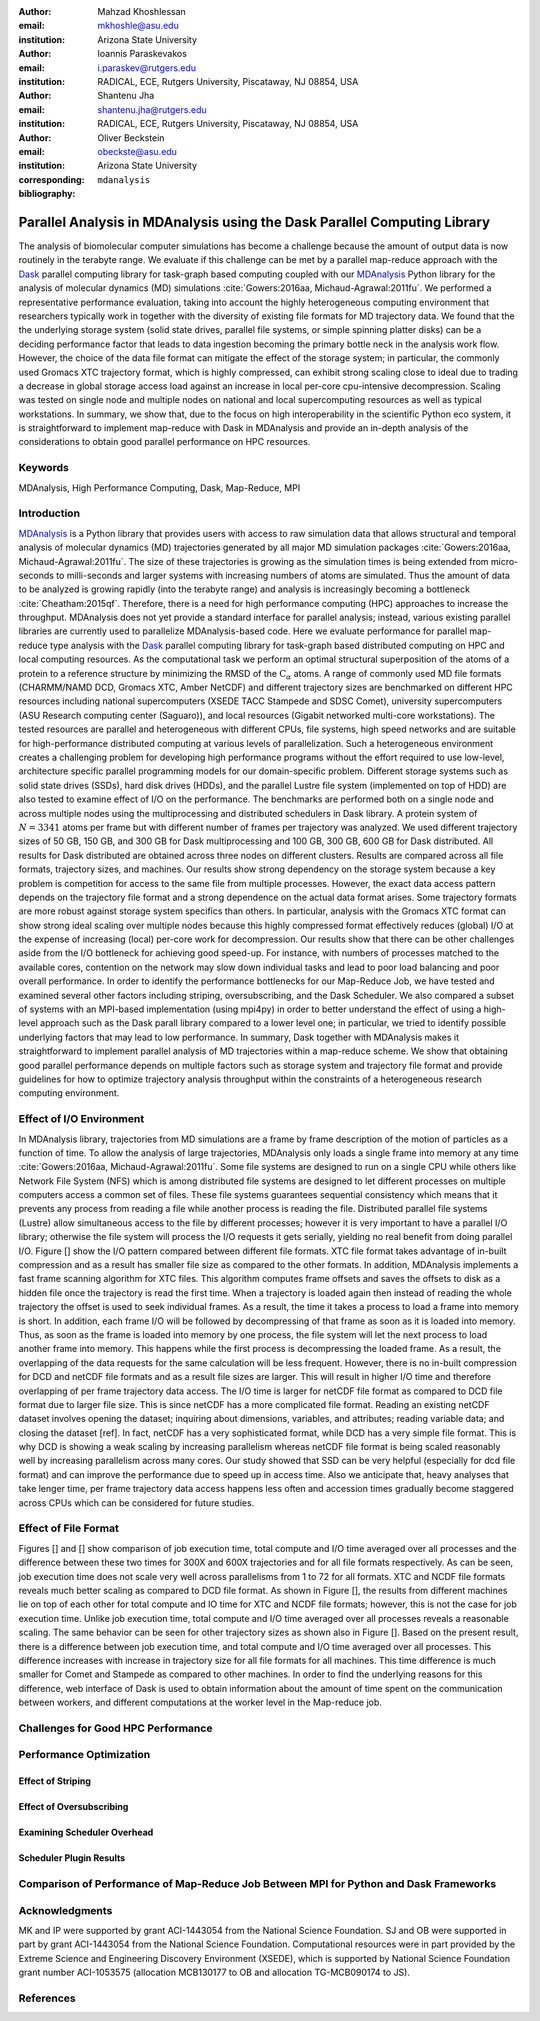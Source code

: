 .. -*- mode: rst; mode: visual-line; fill-column: 9999; coding: utf-8 -*-

:author: Mahzad Khoshlessan
:email: mkhoshle@asu.edu
:institution: Arizona State University

:author: Ioannis Paraskevakos
:email: i.paraskev@rutgers.edu
:institution: RADICAL, ECE, Rutgers University, Piscataway, NJ 08854, USA

:author: Shantenu Jha
:email: shantenu.jha@rutgers.edu
:institution: RADICAL, ECE, Rutgers University, Piscataway, NJ 08854, USA

:author: Oliver Beckstein
:email: obeckste@asu.edu 
:institution: Arizona State University 
:corresponding:

:bibliography: ``mdanalysis``


.. STYLE GUIDE
.. ===========
.. .
.. Writing
..  - use present tense
.. .
.. Formatting
..  - restructured text
..  - hard line breaks after complete sentences (after period)
..  - paragraphs: empty line (two hard line breaks)
.. .
.. Workflow
..  - use PRs (keep them small and manageable)

.. definitions (like \newcommand)

.. |Calpha| replace:: :math:`\mathrm{C}_\alpha`

-------------------------------------------------------------------------
Parallel Analysis in MDAnalysis using the Dask Parallel Computing Library
-------------------------------------------------------------------------

.. class:: abstract

The analysis of biomolecular computer simulations has become a challenge because the amount of output data is now routinely in the terabyte range.
We evaluate if this challenge can be met by a parallel map-reduce approach with the Dask_ parallel computing library for task-graph based computing coupled with our MDAnalysis_ Python library for the analysis of molecular dynamics (MD) simulations :cite:`Gowers:2016aa, Michaud-Agrawal:2011fu`.
We performed a representative performance evaluation, taking into account the highly heterogeneous computing environment that researchers typically work in together with the diversity of existing file formats for MD trajectory data.
We found that the the underlying storage system (solid state drives, parallel file systems, or simple spinning platter disks) can be a deciding performance factor that leads to data ingestion becoming the primary bottle neck in the analysis work flow.
However, the choice of the data file format can mitigate the effect of the storage system; in particular, the commonly used Gromacs XTC trajectory format, which is highly compressed, can exhibit strong scaling close to ideal due to trading a decrease in global storage access load against an increase in local per-core cpu-intensive decompression.
Scaling was tested on single node and multiple nodes on national and local supercomputing resources as well as typical workstations.
In summary, we show that, due to the focus on high interoperability in the scientific Python eco system, it is straightforward to implement map-reduce with Dask in MDAnalysis and provide an in-depth analysis of the considerations to obtain good parallel performance on HPC resources.

Keywords
========
MDAnalysis, High Performance Computing, Dask, Map-Reduce, MPI


Introduction
============

MDAnalysis_ is a Python library that provides users with access to raw simulation data that allows structural and temporal analysis of molecular dynamics (MD) trajectories generated by all major MD simulation packages :cite:`Gowers:2016aa, Michaud-Agrawal:2011fu`.
The size of these trajectories is growing as the simulation times is being extended from micro-seconds to milli-seconds and larger systems with increasing numbers of atoms are simulated.
Thus the amount of data to be analyzed is growing rapidly (into the terabyte range) and analysis is increasingly becoming a bottleneck :cite:`Cheatham:2015qf`.
Therefore, there is a need for high performance computing (HPC) approaches to increase the throughput.
MDAnalysis does not yet provide a standard interface for parallel analysis; instead, various existing parallel libraries are currently used to parallelize MDAnalysis-based code.
Here we evaluate performance for parallel map-reduce type analysis with the Dask_ parallel computing library for task-graph based distributed computing on HPC and local computing resources.
As the computational task we perform an optimal structural superposition of the atoms of a protein to a reference structure by minimizing the RMSD of the |Calpha| atoms.
A range of commonly used MD file formats (CHARMM/NAMD DCD, Gromacs XTC, Amber NetCDF) and different trajectory sizes are benchmarked on different HPC resources including national supercomputers (XSEDE TACC Stampede and SDSC Comet), university supercomputers (ASU Research computing center (Saguaro)), and local resources (Gigabit networked multi-core workstations). 
The tested resources are parallel and heterogeneous with different CPUs, file systems, high speed networks and are suitable for high-performance distributed computing at various levels of parallelization. 
Such a heterogeneous environment creates a challenging problem for developing high performance programs without the effort required to use low-level, architecture specific parallel programming models for our domain-specific problem. 
Different storage systems such as solid state drives (SSDs), hard disk drives (HDDs), and the parallel Lustre file system (implemented on top of HDD) are also tested to examine effect of I/O on the performance. 
The benchmarks are performed both on a single node and across multiple nodes using the multiprocessing and distributed schedulers in Dask library.
A protein system of :math:`N = 3341` atoms per frame but with different number of frames per trajectory was analyzed.
We used different trajectory sizes of 50 GB, 150 GB, and 300 GB for Dask multiprocessing and 100 GB, 300 GB, 600 GB for Dask distributed.
All results for Dask distributed are obtained across three nodes on different clusters.
Results are compared across all file formats, trajectory sizes, and machines. 
Our results show strong dependency on the storage system because a key problem is competition for access to the same file from multiple processes.
However, the exact data access pattern depends on the trajectory file format and a strong dependence on the actual data format arises.
Some trajectory formats are more robust against storage system specifics than others.
In particular, analysis with the Gromacs XTC format can show strong ideal scaling over multiple nodes because this highly compressed format effectively reduces (global) I/O at the expense of increasing (local) per-core work for decompression.
Our results show that there can be other challenges aside from the I/O bottleneck for achieving good speed-up.
For instance, with numbers of processes matched to the available cores, contention on the network may slow down individual tasks and lead to poor load balancing and poor overall performance.
In order to identify the performance bottlenecks for our Map-Reduce Job, we have tested and examined several other factors including striping, oversubscribing, and the Dask Scheduler.
We also compared a subset of systems with an MPI-based implementation (using mpi4py) in order to better understand the effect of using a high-level approach such as the Dask parall library compared to a lower level one; in particular, we tried to identify possible underlying factors that may lead to low performance. 
In summary, Dask together with MDAnalysis makes it straightforward to implement parallel analysis of MD trajectories within a map-reduce scheme.
We show that obtaining good parallel performance depends on multiple factors such as storage system and trajectory file format and provide guidelines for how to optimize trajectory analysis throughput within the constraints of a heterogeneous research computing environment.



Effect of I/O Environment
=========================

In MDAnalysis library, trajectories from MD simulations are a frame by frame description of the motion of particles as a function of time. 
To allow the analysis of large trajectories, MDAnalysis only loads a single frame into memory at any time :cite:`Gowers:2016aa, Michaud-Agrawal:2011fu`.
Some file systems are designed to run on a single CPU while others like Network File System (NFS) which is among distributed file systems are designed to let different processes on multiple computers access a common set of files.
These file systems guarantees sequential consistency which means that it prevents any process from reading a file while another process is reading the file. 
Distributed parallel file systems (Lustre) allow simultaneous access to the file by different processes; however it is very important to have a parallel I/O library; otherwise the file system will process the I/O requests it gets serially, yielding no real benefit from doing parallel I/O.
Figure [] show the I/O pattern compared between different file formats.
XTC file format takes advantage of in-built compression and as a result has smaller file size as compared to the other formats. 
In addition, MDAnalysis implements a fast frame scanning algorithm for XTC files.
This algorithm computes frame offsets and saves the offsets to disk as a hidden file once the trajectory is read the first time. 
When a trajectory is loaded again then instead of reading the whole trajectory the offset is used to seek individual frames. 
As a result, the time it takes a process to load a frame into memory is short. 
In addition, each frame I/O will be followed by decompressing of that frame as soon as it is loaded into memory. 
Thus, as soon as the frame is loaded into memory by one process, the file system will let the next process to load another frame into memory.
This happens while the first process is decompressing the loaded frame.
As a result, the overlapping of the data requests for the same calculation will be less frequent.
However, there is no in-built compression for DCD and netCDF file formats and as a result file sizes are larger.
This will result in higher I/O time and therefore overlapping of per frame trajectory data access. 
The I/O time is larger for netCDF file format as compared to DCD file format due to larger file size.
This is since netCDF has a more complicated file format. 
Reading an existing netCDF dataset involves opening the dataset; inquiring about dimensions, variables, and attributes; reading variable data; and closing the dataset [ref].
In fact, netCDF has a very sophisticated format, while DCD has a very simple file format.
This is why DCD is showing a weak scaling by increasing parallelism whereas netCDF file format is being scaled reasonably well by increasing parallelism across many cores.
Our study showed that SSD can be very helpful (especially for dcd file format) and can improve the performance due to speed up in access time.
Also we anticipate that, heavy analyses that take lenger time, per frame trajectory data access happens less often and accession times gradually become staggered across CPUs which can be considered for future studies.

Effect of File Format
=====================

Figures [] and [] show comparison of job execution time, total compute and I/O time averaged over all processes and the difference between these two times for 300X and 600X trajectories and for all file formats respectively.
As can be seen, job execution time does not scale very well across parallelisms from 1 to 72 for all formats.
XTC and NCDF file formats reveals much better scaling as compared to DCD file format. As shown in Figure [], the results from different machines lie on top of each other for total compute and IO time for XTC and NCDF file formats; however, this is not the case for job execution time. Unlike job execution time, total compute and I/O time averaged over all processes reveals a reasonable scaling. 
The same behavior can be seen for other trajectory sizes as shown also in Figure []. Based on the present result, there is a difference between job execution time, and total compute and I/O time averaged over all processes. This difference increases with increase in trajectory size for all file formats for all machines. 
This time difference is much smaller for Comet and Stampede as compared to other machines. In order to find the underlying reasons for this difference, web interface of Dask is used to obtain information about the amount of time spent on the communication between workers, and different computations at the worker level in the Map-reduce job.

Challenges for Good HPC Performance
===================================

Performance Optimization
========================

Effect of Striping
------------------

Effect of Oversubscribing
-------------------------

Examining Scheduler Overhead
----------------------------

Scheduler Plugin Results
------------------------



Comparison of Performance of Map-Reduce Job Between MPI for Python and Dask Frameworks
======================================================================================



Acknowledgments
===============

MK and IP were supported by grant ACI-1443054 from the National Science Foundation.
SJ and OB were supported in part by grant ACI-1443054 from the National Science Foundation.
Computational resources were in part provided by the Extreme Science and Engineering Discovery Environment (XSEDE), which is supported by National Science Foundation grant number ACI-1053575 (allocation MCB130177 to OB and allocation TG-MCB090174 to JS).


References
==========
.. We use a bibtex file ``mdanalysis.bib`` and use
.. :cite:`Michaud-Agrawal:2011fu` for citations; do not use manual
.. citations

.. _`SPIDAL library`: http://spidal.org



.. _MDAnalysis: http://mdanalysis.org
.. _Dask: http://dask.pydata.org
.. _Distributed: https://distributed.readthedocs.io/
.. _NumPy: http://numpy.scipy.org/
.. _`10.6084/m9.figshare.4695742`: https://doi.org/10.6084/m9.figshare.4695742
.. _`adk4AKE.psf`: https://www.dropbox.com/sh/ln0klc9j7mhvxkg/AAAL5eP1vrn0tK-67qVDnKeua/Trajectories/equilibrium/adk4AKE.psf
.. _`1ake_007-nowater-core-dt240ps.dcd`: https://www.dropbox.com/sh/ln0klc9j7mhvxkg/AABSaNJ0fRFgY1UfxIH_jWtka/Trajectories/equilibrium/1ake_007-nowater-core-dt240ps.dcd
